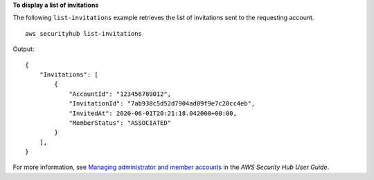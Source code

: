 **To display a list of invitations**

The following ``list-invitations`` example retrieves the list of invitations sent to the requesting account. ::

    aws securityhub list-invitations

Output::

    {
        "Invitations": [ 
            { 
                "AccountId": "123456789012",
                "InvitationId": "7ab938c5d52d7904ad09f9e7c20cc4eb",
                "InvitedAt": 2020-06-01T20:21:18.042000+00:00,
                "MemberStatus": "ASSOCIATED"
            }
        ],
    }

For more information, see `Managing administrator and member accounts <https://docs.aws.amazon.com/securityhub/latest/userguide/securityhub-accounts.html>`__ in the *AWS Security Hub User Guide*.
